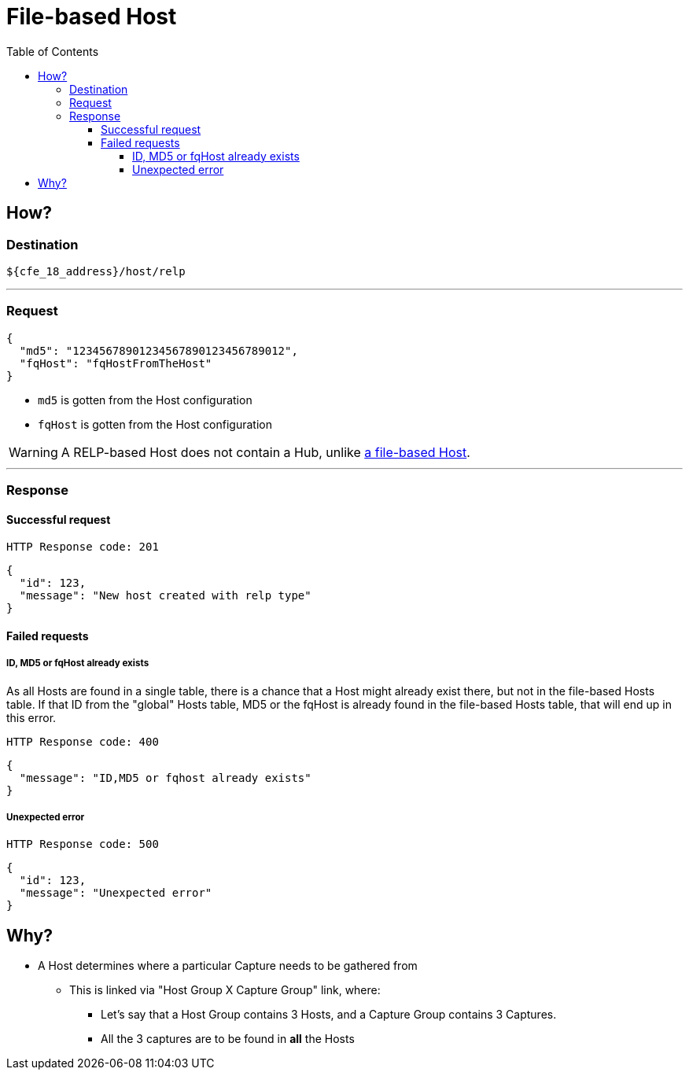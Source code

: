////
Integration main data management for Teragrep
Copyright (C) 2025 Suomen Kanuuna Oy

This program is free software: you can redistribute it and/or modify
it under the terms of the GNU Affero General Public License as published by
the Free Software Foundation, either version 3 of the License, or
(at your option) any later version.

This program is distributed in the hope that it will be useful,
but WITHOUT ANY WARRANTY; without even the implied warranty of
MERCHANTABILITY or FITNESS FOR A PARTICULAR PURPOSE. See the GNU Affero
General Public License for more details.

You should have received a copy of the GNU Affero General Public License along with this program. If not, see <https://github.com/teragrep/teragrep/blob/main/LICENSE>.

Additional permission under GNU Affero General Public License version 3
section 7

If you modify this Program, or any covered work, by linking or combining it
with other code, such other code is not for that reason alone subject to any
of the requirements of the GNU Affero GPL version 3 as long as this Program
is the same Program as licensed from Suomen Kanuuna Oy without any additional modifications.

Supplemented terms under GNU Affero General Public License version 3
section 7

Origin of the software must be attributed to Suomen Kanuuna Oy. Any modified
versions must be marked as "Modified version of" The Program.

Names of the licensors and authors may not be used for publicity purposes.

No rights are granted for use of trade names, trademarks, or service marks
which are in The Program if any.

Licensee must indemnify licensors and authors for any liability that these
contractual assumptions impose on licensors and authors.

To the extent this program is licensed as part of the Commercial versions of
Teragrep, the applicable Commercial License may apply to this file if you as
a licensee so wish it.
////

= File-based Host
:toc:
:toclevels: 4
:icons: font

== How?

=== Destination
[source]
----
${cfe_18_address}/host/relp
----
'''

=== Request

[source,json]
----
{
  "md5": "12345678901234567890123456789012",
  "fqHost": "fqHostFromTheHost"
}
----
* `md5` is gotten from the Host configuration
* `fqHost` is gotten from the Host configuration

WARNING: A RELP-based Host does not contain a Hub, unlike link:hostFile.adoc[a file-based Host].

'''

=== Response
==== Successful request
....
HTTP Response code: 201
....
[source,json]
----
{
  "id": 123,
  "message": "New host created with relp type"
}
----

==== Failed requests

===== ID, MD5 or fqHost already exists
As all Hosts are found in a single table, there is a chance that a Host might already exist there, but not in the file-based Hosts table.
If that ID from the "global" Hosts table, MD5 or the fqHost is already found in the file-based Hosts table, that will end up in this error.
....
HTTP Response code: 400
....
[source,json]
----
{
  "message": "ID,MD5 or fqhost already exists"
}
----

===== Unexpected error
....
HTTP Response code: 500
....
[source,json]
----
{
  "id": 123,
  "message": "Unexpected error"
}
----

== Why?
* A Host determines where a particular Capture needs to be gathered from
** This is linked via "Host Group X Capture Group" link, where:
*** Let's say that a Host Group contains 3 Hosts, and a Capture Group contains 3 Captures.
*** All the 3 captures are to be found in *all* the Hosts

